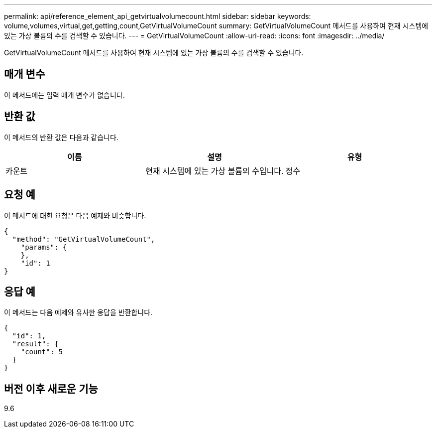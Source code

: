---
permalink: api/reference_element_api_getvirtualvolumecount.html 
sidebar: sidebar 
keywords: volume,volumes,virtual,get,getting,count,GetVirtualVolumeCount 
summary: GetVirtualVolumeCount 메서드를 사용하여 현재 시스템에 있는 가상 볼륨의 수를 검색할 수 있습니다. 
---
= GetVirtualVolumeCount
:allow-uri-read: 
:icons: font
:imagesdir: ../media/


[role="lead"]
GetVirtualVolumeCount 메서드를 사용하여 현재 시스템에 있는 가상 볼륨의 수를 검색할 수 있습니다.



== 매개 변수

이 메서드에는 입력 매개 변수가 없습니다.



== 반환 값

이 메서드의 반환 값은 다음과 같습니다.

|===
| 이름 | 설명 | 유형 


 a| 
카운트
 a| 
현재 시스템에 있는 가상 볼륨의 수입니다.
 a| 
정수

|===


== 요청 예

이 메서드에 대한 요청은 다음 예제와 비슷합니다.

[listing]
----
{
  "method": "GetVirtualVolumeCount",
    "params": {
    },
    "id": 1
}
----


== 응답 예

이 메서드는 다음 예제와 유사한 응답을 반환합니다.

[listing]
----
{
  "id": 1,
  "result": {
    "count": 5
  }
}
----


== 버전 이후 새로운 기능

9.6

